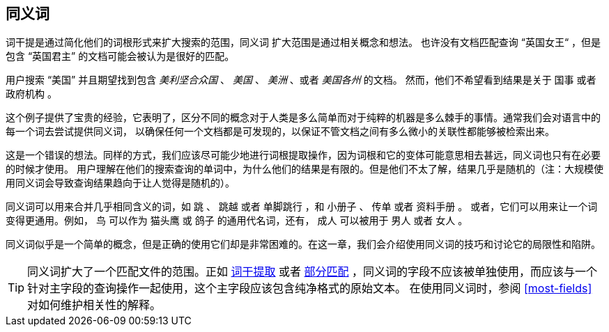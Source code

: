 [[synonyms]]
== 同义词

词干提是通过简化他们的词根形式来扩大搜索的范围，同义词 ((("synonyms"))) 扩大范围是通过相关概念和想法。
也许没有文档匹配查询 “英国女王“ ，但是包含 “英国君主” 的文档可能会被认为是很好的匹配。

用户搜索 “美国” 并且期望找到包含 _美利坚合众国_ 、 _美国_ 、 _美洲_ 、或者 _美国各州_ 的文档。
然而，他们不希望看到结果是关于 `国事` 或者 `政府机构` 。

这个例子提供了宝贵的经验，它表明了，区分不同的概念对于人类是多么简单而对于纯粹的机器是多么棘手的事情。通常我们会对语言中的每一个词去尝试提供同义词，
以确保任何一个文档都是可发现的，以保证不管文档之间有多么微小的关联性都能够被检索出来。

这是一个错误的想法。同样的方式，我们应该尽可能少地进行词根提取操作，因为词根和它的变体可能意思相去甚远，同义词也只有在必要的时候才使用。
用户理解在他们的搜索查询的单词中，为什么他们的结果是有限的。但是他们不太了解，结果几乎是随机的（注：大规模使用同义词会导致查询结果趋向于让人觉得是随机的）。

同义词可以用来合并几乎相同含义的词，如 `跳` 、 `跳越` 或者 `单脚跳行` ，和 `小册子` 、 `传单` 或者 `资料手册` 。
或者，它们可以用来让一个词变得更通用。例如， `鸟` 可以作为 `猫头鹰` 或 `鸽子` 的通用代名词，还有， `成人` 可以被用于 `男人` 或者 `女人` 。

同义词似乎是一个简单的概念，但是正确的使用它们却是非常困难的。在这一章，我们会介绍使用同义词的技巧和讨论它的局限性和陷阱。

[TIP]
====
同义词扩大了一个匹配文件的范围。正如 <<stemming,词干提取>> 或者 <<partial-matching,部分匹配>> ，同义词的字段不应该被单独使用，而应该与一个针对主字段的查询操作一起使用，这个主字段应该包含纯净格式的原始文本。
在使用同义词时，参阅 <<most-fields>> 对如何维护相关性的解释。
====
